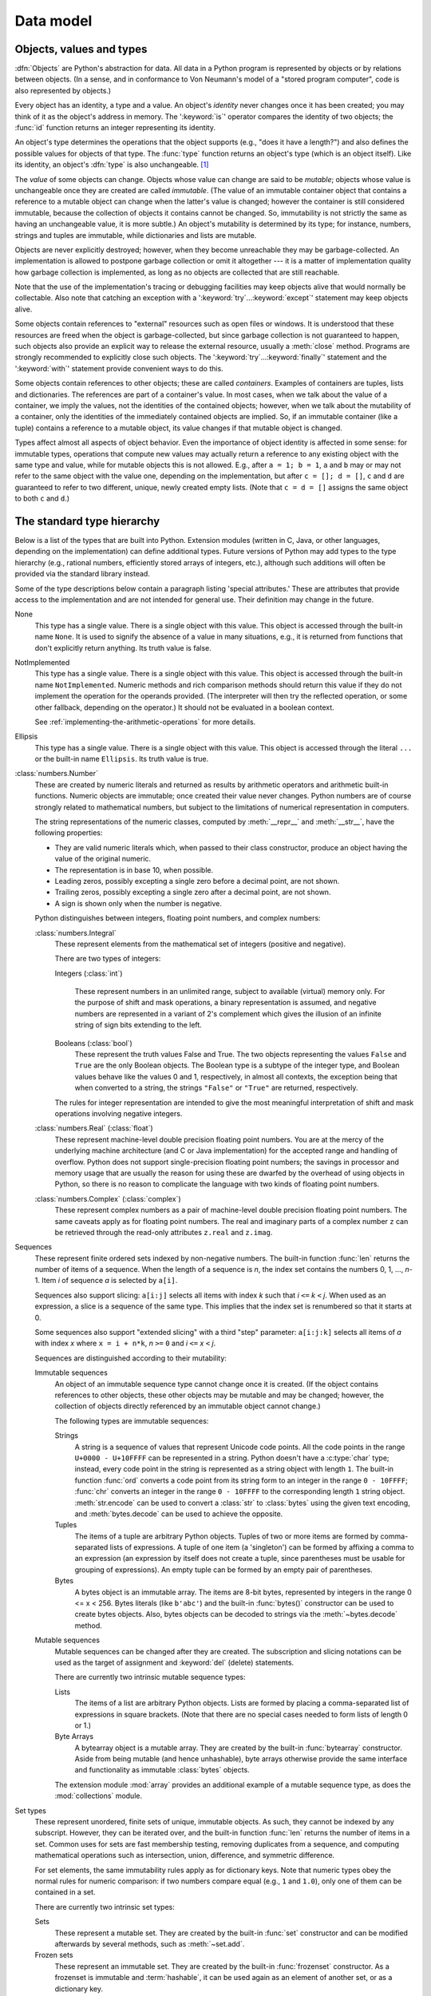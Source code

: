 
.. _datamodel:

**********
Data model
**********


.. _objects:

Objects, values and types
=========================

.. index::
   single: object
   single: data

:dfn:`Objects` are Python's abstraction for data.  All data in a Python program
is represented by objects or by relations between objects. (In a sense, and in
conformance to Von Neumann's model of a "stored program computer", code is also
represented by objects.)

.. index::
   builtin: id
   builtin: type
   single: identity of an object
   single: value of an object
   single: type of an object
   single: mutable object
   single: immutable object

.. XXX it *is* now possible in some cases to change an object's
   type, under certain controlled conditions

Every object has an identity, a type and a value.  An object's *identity* never
changes once it has been created; you may think of it as the object's address in
memory.  The ':keyword:`is`' operator compares the identity of two objects; the
:func:`id` function returns an integer representing its identity.

.. impl-detail::

   For CPython, ``id(x)`` is the memory address where ``x`` is stored.

An object's type determines the operations that the object supports (e.g., "does
it have a length?") and also defines the possible values for objects of that
type.  The :func:`type` function returns an object's type (which is an object
itself).  Like its identity, an object's :dfn:`type` is also unchangeable.
[#]_

The *value* of some objects can change.  Objects whose value can
change are said to be *mutable*; objects whose value is unchangeable once they
are created are called *immutable*. (The value of an immutable container object
that contains a reference to a mutable object can change when the latter's value
is changed; however the container is still considered immutable, because the
collection of objects it contains cannot be changed.  So, immutability is not
strictly the same as having an unchangeable value, it is more subtle.) An
object's mutability is determined by its type; for instance, numbers, strings
and tuples are immutable, while dictionaries and lists are mutable.

.. index::
   single: garbage collection
   single: reference counting
   single: unreachable object

Objects are never explicitly destroyed; however, when they become unreachable
they may be garbage-collected.  An implementation is allowed to postpone garbage
collection or omit it altogether --- it is a matter of implementation quality
how garbage collection is implemented, as long as no objects are collected that
are still reachable.

.. impl-detail::

   CPython currently uses a reference-counting scheme with (optional) delayed
   detection of cyclically linked garbage, which collects most objects as soon
   as they become unreachable, but is not guaranteed to collect garbage
   containing circular references.  See the documentation of the :mod:`gc`
   module for information on controlling the collection of cyclic garbage.
   Other implementations act differently and CPython may change.
   Do not depend on immediate finalization of objects when they become
   unreachable (so you should always close files explicitly).

Note that the use of the implementation's tracing or debugging facilities may
keep objects alive that would normally be collectable. Also note that catching
an exception with a ':keyword:`try`...\ :keyword:`except`' statement may keep
objects alive.

Some objects contain references to "external" resources such as open files or
windows.  It is understood that these resources are freed when the object is
garbage-collected, but since garbage collection is not guaranteed to happen,
such objects also provide an explicit way to release the external resource,
usually a :meth:`close` method. Programs are strongly recommended to explicitly
close such objects.  The ':keyword:`try`...\ :keyword:`finally`' statement
and the ':keyword:`with`' statement provide convenient ways to do this.

.. index:: single: container

Some objects contain references to other objects; these are called *containers*.
Examples of containers are tuples, lists and dictionaries.  The references are
part of a container's value.  In most cases, when we talk about the value of a
container, we imply the values, not the identities of the contained objects;
however, when we talk about the mutability of a container, only the identities
of the immediately contained objects are implied.  So, if an immutable container
(like a tuple) contains a reference to a mutable object, its value changes if
that mutable object is changed.

Types affect almost all aspects of object behavior.  Even the importance of
object identity is affected in some sense: for immutable types, operations that
compute new values may actually return a reference to any existing object with
the same type and value, while for mutable objects this is not allowed.  E.g.,
after ``a = 1; b = 1``, ``a`` and ``b`` may or may not refer to the same object
with the value one, depending on the implementation, but after ``c = []; d =
[]``, ``c`` and ``d`` are guaranteed to refer to two different, unique, newly
created empty lists. (Note that ``c = d = []`` assigns the same object to both
``c`` and ``d``.)


.. _types:

The standard type hierarchy
===========================

.. index::
   single: type
   pair: data; type
   pair: type; hierarchy
   pair: extension; module
   pair: C; language

Below is a list of the types that are built into Python.  Extension modules
(written in C, Java, or other languages, depending on the implementation) can
define additional types.  Future versions of Python may add types to the type
hierarchy (e.g., rational numbers, efficiently stored arrays of integers, etc.),
although such additions will often be provided via the standard library instead.

.. index::
   single: attribute
   pair: special; attribute
   triple: generic; special; attribute

Some of the type descriptions below contain a paragraph listing 'special
attributes.'  These are attributes that provide access to the implementation and
are not intended for general use.  Their definition may change in the future.

None
   .. index:: object: None

   This type has a single value.  There is a single object with this value. This
   object is accessed through the built-in name ``None``. It is used to signify the
   absence of a value in many situations, e.g., it is returned from functions that
   don't explicitly return anything. Its truth value is false.

NotImplemented
   .. index:: object: NotImplemented

   This type has a single value.  There is a single object with this value. This
   object is accessed through the built-in name ``NotImplemented``. Numeric methods
   and rich comparison methods should return this value if they do not implement the
   operation for the operands provided.  (The interpreter will then try the
   reflected operation, or some other fallback, depending on the operator.)  It
   should not be evaluated in a boolean context.

   See
   :ref:`implementing-the-arithmetic-operations`
   for more details.

   .. versionchanged:: 3.9
      Evaluating ``NotImplemented`` in a boolean context is deprecated. While
      it currently evaluates as true, it will emit a :exc:`DeprecationWarning`.
      It will raise a :exc:`TypeError` in a future version of Python.


Ellipsis
   .. index::
      object: Ellipsis
      single: ...; ellipsis literal

   This type has a single value.  There is a single object with this value. This
   object is accessed through the literal ``...`` or the built-in name
   ``Ellipsis``.  Its truth value is true.

:class:`numbers.Number`
   .. index:: object: numeric

   These are created by numeric literals and returned as results by arithmetic
   operators and arithmetic built-in functions.  Numeric objects are immutable;
   once created their value never changes.  Python numbers are of course strongly
   related to mathematical numbers, but subject to the limitations of numerical
   representation in computers.

   The string representations of the numeric classes, computed by
   :meth:`__repr__` and :meth:`__str__`, have the following
   properties:

   * They are valid numeric literals which, when passed to their
     class constructor, produce an object having the value of the
     original numeric.

   * The representation is in base 10, when possible.

   * Leading zeros, possibly excepting a single zero before a
     decimal point, are not shown.

   * Trailing zeros, possibly excepting a single zero after a
     decimal point, are not shown.

   * A sign is shown only when the number is negative.

   Python distinguishes between integers, floating point numbers, and complex
   numbers:

   :class:`numbers.Integral`
      .. index:: object: integer

      These represent elements from the mathematical set of integers (positive and
      negative).

      There are two types of integers:

      Integers (:class:`int`)

         These represent numbers in an unlimited range, subject to available (virtual)
         memory only.  For the purpose of shift and mask operations, a binary
         representation is assumed, and negative numbers are represented in a variant of
         2's complement which gives the illusion of an infinite string of sign bits
         extending to the left.

      Booleans (:class:`bool`)
         .. index::
            object: Boolean
            single: False
            single: True

         These represent the truth values False and True.  The two objects representing
         the values ``False`` and ``True`` are the only Boolean objects. The Boolean type is a
         subtype of the integer type, and Boolean values behave like the values 0 and 1,
         respectively, in almost all contexts, the exception being that when converted to
         a string, the strings ``"False"`` or ``"True"`` are returned, respectively.

      .. index:: pair: integer; representation

      The rules for integer representation are intended to give the most meaningful
      interpretation of shift and mask operations involving negative integers.

   :class:`numbers.Real` (:class:`float`)
      .. index::
         object: floating point
         pair: floating point; number
         pair: C; language
         pair: Java; language

      These represent machine-level double precision floating point numbers. You are
      at the mercy of the underlying machine architecture (and C or Java
      implementation) for the accepted range and handling of overflow. Python does not
      support single-precision floating point numbers; the savings in processor and
      memory usage that are usually the reason for using these are dwarfed by the
      overhead of using objects in Python, so there is no reason to complicate the
      language with two kinds of floating point numbers.

   :class:`numbers.Complex` (:class:`complex`)
      .. index::
         object: complex
         pair: complex; number

      These represent complex numbers as a pair of machine-level double precision
      floating point numbers.  The same caveats apply as for floating point numbers.
      The real and imaginary parts of a complex number ``z`` can be retrieved through
      the read-only attributes ``z.real`` and ``z.imag``.

Sequences
   .. index::
      builtin: len
      object: sequence
      single: index operation
      single: item selection
      single: subscription

   These represent finite ordered sets indexed by non-negative numbers. The
   built-in function :func:`len` returns the number of items of a sequence. When
   the length of a sequence is *n*, the index set contains the numbers 0, 1,
   ..., *n*-1.  Item *i* of sequence *a* is selected by ``a[i]``.

   .. index:: single: slicing

   Sequences also support slicing: ``a[i:j]`` selects all items with index *k* such
   that *i* ``<=`` *k* ``<`` *j*.  When used as an expression, a slice is a
   sequence of the same type.  This implies that the index set is renumbered so
   that it starts at 0.

   Some sequences also support "extended slicing" with a third "step" parameter:
   ``a[i:j:k]`` selects all items of *a* with index *x* where ``x = i + n*k``, *n*
   ``>=`` ``0`` and *i* ``<=`` *x* ``<`` *j*.

   Sequences are distinguished according to their mutability:

   Immutable sequences
      .. index::
         object: immutable sequence
         object: immutable

      An object of an immutable sequence type cannot change once it is created.  (If
      the object contains references to other objects, these other objects may be
      mutable and may be changed; however, the collection of objects directly
      referenced by an immutable object cannot change.)

      The following types are immutable sequences:

      .. index::
         single: string; immutable sequences

      Strings
         .. index::
            builtin: chr
            builtin: ord
            single: character
            single: integer
            single: Unicode

         A string is a sequence of values that represent Unicode code points.
         All the code points in the range ``U+0000 - U+10FFFF`` can be
         represented in a string.  Python doesn't have a :c:type:`char` type;
         instead, every code point in the string is represented as a string
         object with length ``1``.  The built-in function :func:`ord`
         converts a code point from its string form to an integer in the
         range ``0 - 10FFFF``; :func:`chr` converts an integer in the range
         ``0 - 10FFFF`` to the corresponding length ``1`` string object.
         :meth:`str.encode` can be used to convert a :class:`str` to
         :class:`bytes` using the given text encoding, and
         :meth:`bytes.decode` can be used to achieve the opposite.

      Tuples
         .. index::
            object: tuple
            pair: singleton; tuple
            pair: empty; tuple

         The items of a tuple are arbitrary Python objects. Tuples of two or
         more items are formed by comma-separated lists of expressions.  A tuple
         of one item (a 'singleton') can be formed by affixing a comma to an
         expression (an expression by itself does not create a tuple, since
         parentheses must be usable for grouping of expressions).  An empty
         tuple can be formed by an empty pair of parentheses.

      Bytes
         .. index:: bytes, byte

         A bytes object is an immutable array.  The items are 8-bit bytes,
         represented by integers in the range 0 <= x < 256.  Bytes literals
         (like ``b'abc'``) and the built-in :func:`bytes()` constructor
         can be used to create bytes objects.  Also, bytes objects can be
         decoded to strings via the :meth:`~bytes.decode` method.

   Mutable sequences
      .. index::
         object: mutable sequence
         object: mutable
         pair: assignment; statement
         single: subscription
         single: slicing

      Mutable sequences can be changed after they are created.  The subscription and
      slicing notations can be used as the target of assignment and :keyword:`del`
      (delete) statements.

      There are currently two intrinsic mutable sequence types:

      Lists
         .. index:: object: list

         The items of a list are arbitrary Python objects.  Lists are formed by
         placing a comma-separated list of expressions in square brackets. (Note
         that there are no special cases needed to form lists of length 0 or 1.)

      Byte Arrays
         .. index:: bytearray

         A bytearray object is a mutable array. They are created by the built-in
         :func:`bytearray` constructor.  Aside from being mutable
         (and hence unhashable), byte arrays otherwise provide the same interface
         and functionality as immutable :class:`bytes` objects.

      .. index:: module: array

      The extension module :mod:`array` provides an additional example of a
      mutable sequence type, as does the :mod:`collections` module.

Set types
   .. index::
      builtin: len
      object: set type

   These represent unordered, finite sets of unique, immutable objects. As such,
   they cannot be indexed by any subscript. However, they can be iterated over, and
   the built-in function :func:`len` returns the number of items in a set. Common
   uses for sets are fast membership testing, removing duplicates from a sequence,
   and computing mathematical operations such as intersection, union, difference,
   and symmetric difference.

   For set elements, the same immutability rules apply as for dictionary keys. Note
   that numeric types obey the normal rules for numeric comparison: if two numbers
   compare equal (e.g., ``1`` and ``1.0``), only one of them can be contained in a
   set.

   There are currently two intrinsic set types:

   Sets
      .. index:: object: set

      These represent a mutable set. They are created by the built-in :func:`set`
      constructor and can be modified afterwards by several methods, such as
      :meth:`~set.add`.

   Frozen sets
      .. index:: object: frozenset

      These represent an immutable set.  They are created by the built-in
      :func:`frozenset` constructor.  As a frozenset is immutable and
      :term:`hashable`, it can be used again as an element of another set, or as
      a dictionary key.

Mappings
   .. index::
      builtin: len
      single: subscription
      object: mapping

   These represent finite sets of objects indexed by arbitrary index sets. The
   subscript notation ``a[k]`` selects the item indexed by ``k`` from the mapping
   ``a``; this can be used in expressions and as the target of assignments or
   :keyword:`del` statements. The built-in function :func:`len` returns the number
   of items in a mapping.

   There is currently a single intrinsic mapping type:

   Dictionaries
      .. index:: object: dictionary

      These represent finite sets of objects indexed by nearly arbitrary values.  The
      only types of values not acceptable as keys are values containing lists or
      dictionaries or other mutable types that are compared by value rather than by
      object identity, the reason being that the efficient implementation of
      dictionaries requires a key's hash value to remain constant. Numeric types used
      for keys obey the normal rules for numeric comparison: if two numbers compare
      equal (e.g., ``1`` and ``1.0``) then they can be used interchangeably to index
      the same dictionary entry.

      Dictionaries preserve insertion order, meaning that keys will be produced
      in the same order they were added sequentially over the dictionary.
      Replacing an existing key does not change the order, however removing a key
      and re-inserting it will add it to the end instead of keeping its old place.

      Dictionaries are mutable; they can be created by the ``{...}`` notation (see
      section :ref:`dict`).

      .. index::
         module: dbm.ndbm
         module: dbm.gnu

      The extension modules :mod:`dbm.ndbm` and :mod:`dbm.gnu` provide
      additional examples of mapping types, as does the :mod:`collections`
      module.

      .. versionchanged:: 3.7
         Dictionaries did not preserve insertion order in versions of Python before 3.6.
         In CPython 3.6, insertion order was preserved, but it was considered
         an implementation detail at that time rather than a language guarantee.

Callable types
   .. index::
      object: callable
      pair: function; call
      single: invocation
      pair: function; argument

   These are the types to which the function call operation (see section
   :ref:`calls`) can be applied:

   User-defined functions
      .. index::
         pair: user-defined; function
         object: function
         object: user-defined function

      A user-defined function object is created by a function definition (see
      section :ref:`function`).  It should be called with an argument list
      containing the same number of items as the function's formal parameter
      list.

      Special attributes:

      .. tabularcolumns:: |l|L|l|

      .. index::
         single: __doc__ (function attribute)
         single: __name__ (function attribute)
         single: __module__ (function attribute)
         single: __dict__ (function attribute)
         single: __defaults__ (function attribute)
         single: __closure__ (function attribute)
         single: __code__ (function attribute)
         single: __globals__ (function attribute)
         single: __annotations__ (function attribute)
         single: __kwdefaults__ (function attribute)
         pair: global; namespace

      +-------------------------+-------------------------------+-----------+
      | Attribute               | Meaning                       |           |
      +=========================+===============================+===========+
      | :attr:`__doc__`         | The function's documentation  | Writable  |
      |                         | string, or ``None`` if        |           |
      |                         | unavailable; not inherited by |           |
      |                         | subclasses.                   |           |
      +-------------------------+-------------------------------+-----------+
      | :attr:`~definition.\    | The function's name.          | Writable  |
      | __name__`               |                               |           |
      +-------------------------+-------------------------------+-----------+
      | :attr:`~definition.\    | The function's                | Writable  |
      | __qualname__`           | :term:`qualified name`.       |           |
      |                         |                               |           |
      |                         | .. versionadded:: 3.3         |           |
      +-------------------------+-------------------------------+-----------+
      | :attr:`__module__`      | The name of the module the    | Writable  |
      |                         | function was defined in, or   |           |
      |                         | ``None`` if unavailable.      |           |
      +-------------------------+-------------------------------+-----------+
      | :attr:`__defaults__`    | A tuple containing default    | Writable  |
      |                         | argument values for those     |           |
      |                         | arguments that have defaults, |           |
      |                         | or ``None`` if no arguments   |           |
      |                         | have a default value.         |           |
      +-------------------------+-------------------------------+-----------+
      | :attr:`__code__`        | The code object representing  | Writable  |
      |                         | the compiled function body.   |           |
      +-------------------------+-------------------------------+-----------+
      | :attr:`__globals__`     | A reference to the dictionary | Read-only |
      |                         | that holds the function's     |           |
      |                         | global variables --- the      |           |
      |                         | global namespace of the       |           |
      |                         | module in which the function  |           |
      |                         | was defined.                  |           |
      +-------------------------+-------------------------------+-----------+
      | :attr:`~object.__dict__`| The namespace supporting      | Writable  |
      |                         | arbitrary function            |           |
      |                         | attributes.                   |           |
      +-------------------------+-------------------------------+-----------+
      | :attr:`__closure__`     | ``None`` or a tuple of cells  | Read-only |
      |                         | that contain bindings for the |           |
      |                         | function's free variables.    |           |
      |                         | See below for information on  |           |
      |                         | the ``cell_contents``         |           |
      |                         | attribute.                    |           |
      +-------------------------+-------------------------------+-----------+
      | :attr:`__annotations__` | A dict containing annotations | Writable  |
      |                         | of parameters.  The keys of   |           |
      |                         | the dict are the parameter    |           |
      |                         | names, and ``'return'`` for   |           |
      |                         | the return annotation, if     |           |
      |                         | provided.                     |           |
      +-------------------------+-------------------------------+-----------+
      | :attr:`__kwdefaults__`  | A dict containing defaults    | Writable  |
      |                         | for keyword-only parameters.  |           |
      +-------------------------+-------------------------------+-----------+

      Most of the attributes labelled "Writable" check the type of the assigned value.

      Function objects also support getting and setting arbitrary attributes, which
      can be used, for example, to attach metadata to functions.  Regular attribute
      dot-notation is used to get and set such attributes. *Note that the current
      implementation only supports function attributes on user-defined functions.
      Function attributes on built-in functions may be supported in the future.*

      A cell object has the attribute ``cell_contents``. This can be used to get
      the value of the cell, as well as set the value.

      Additional information about a function's definition can be retrieved from its
      code object; see the description of internal types below. The
      :data:`cell <types.CellType>` type can be accessed in the :mod:`types`
      module.

   Instance methods
      .. index::
         object: method
         object: user-defined method
         pair: user-defined; method

      An instance method object combines a class, a class instance and any
      callable object (normally a user-defined function).

      .. index::
         single: __func__ (method attribute)
         single: __self__ (method attribute)
         single: __doc__ (method attribute)
         single: __name__ (method attribute)
         single: __module__ (method attribute)

      Special read-only attributes: :attr:`__self__` is the class instance object,
      :attr:`__func__` is the function object; :attr:`__doc__` is the method's
      documentation (same as ``__func__.__doc__``); :attr:`~definition.__name__` is the
      method name (same as ``__func__.__name__``); :attr:`__module__` is the
      name of the module the method was defined in, or ``None`` if unavailable.

      Methods also support accessing (but not setting) the arbitrary function
      attributes on the underlying function object.

      User-defined method objects may be created when getting an attribute of a
      class (perhaps via an instance of that class), if that attribute is a
      user-defined function object or a class method object.

      When an instance method object is created by retrieving a user-defined
      function object from a class via one of its instances, its
      :attr:`__self__` attribute is the instance, and the method object is said
      to be bound.  The new method's :attr:`__func__` attribute is the original
      function object.

      When an instance method object is created by retrieving a class method
      object from a class or instance, its :attr:`__self__` attribute is the
      class itself, and its :attr:`__func__` attribute is the function object
      underlying the class method.

      When an instance method object is called, the underlying function
      (:attr:`__func__`) is called, inserting the class instance
      (:attr:`__self__`) in front of the argument list.  For instance, when
      :class:`C` is a class which contains a definition for a function
      :meth:`f`, and ``x`` is an instance of :class:`C`, calling ``x.f(1)`` is
      equivalent to calling ``C.f(x, 1)``.

      When an instance method object is derived from a class method object, the
      "class instance" stored in :attr:`__self__` will actually be the class
      itself, so that calling either ``x.f(1)`` or ``C.f(1)`` is equivalent to
      calling ``f(C,1)`` where ``f`` is the underlying function.

      Note that the transformation from function object to instance method
      object happens each time the attribute is retrieved from the instance.  In
      some cases, a fruitful optimization is to assign the attribute to a local
      variable and call that local variable. Also notice that this
      transformation only happens for user-defined functions; other callable
      objects (and all non-callable objects) are retrieved without
      transformation.  It is also important to note that user-defined functions
      which are attributes of a class instance are not converted to bound
      methods; this *only* happens when the function is an attribute of the
      class.

   Generator functions
      .. index::
         single: generator; function
         single: generator; iterator

      A function or method which uses the :keyword:`yield` statement (see section
      :ref:`yield`) is called a :dfn:`generator function`.  Such a function, when
      called, always returns an iterator object which can be used to execute the
      body of the function:  calling the iterator's :meth:`iterator.__next__`
      method will cause the function to execute until it provides a value
      using the :keyword:`!yield` statement.  When the function executes a
      :keyword:`return` statement or falls off the end, a :exc:`StopIteration`
      exception is raised and the iterator will have reached the end of the set of
      values to be returned.

   Coroutine functions
      .. index::
         single: coroutine; function

      A function or method which is defined using :keyword:`async def` is called
      a :dfn:`coroutine function`.  Such a function, when called, returns a
      :term:`coroutine` object.  It may contain :keyword:`await` expressions,
      as well as :keyword:`async with` and :keyword:`async for` statements. See
      also the :ref:`coroutine-objects` section.

   Asynchronous generator functions
      .. index::
         single: asynchronous generator; function
         single: asynchronous generator; asynchronous iterator

      A function or method which is defined using :keyword:`async def` and
      which uses the :keyword:`yield` statement is called a
      :dfn:`asynchronous generator function`.  Such a function, when called,
      returns an asynchronous iterator object which can be used in an
      :keyword:`async for` statement to execute the body of the function.

      Calling the asynchronous iterator's :meth:`aiterator.__anext__` method
      will return an :term:`awaitable` which when awaited
      will execute until it provides a value using the :keyword:`yield`
      expression.  When the function executes an empty :keyword:`return`
      statement or falls off the end, a :exc:`StopAsyncIteration` exception
      is raised and the asynchronous iterator will have reached the end of
      the set of values to be yielded.

   Built-in functions
      .. index::
         object: built-in function
         object: function
         pair: C; language

      A built-in function object is a wrapper around a C function.  Examples of
      built-in functions are :func:`len` and :func:`math.sin` (:mod:`math` is a
      standard built-in module). The number and type of the arguments are
      determined by the C function. Special read-only attributes:
      :attr:`__doc__` is the function's documentation string, or ``None`` if
      unavailable; :attr:`~definition.__name__` is the function's name; :attr:`__self__` is
      set to ``None`` (but see the next item); :attr:`__module__` is the name of
      the module the function was defined in or ``None`` if unavailable.

   Built-in methods
      .. index::
         object: built-in method
         object: method
         pair: built-in; method

      This is really a different disguise of a built-in function, this time containing
      an object passed to the C function as an implicit extra argument.  An example of
      a built-in method is ``alist.append()``, assuming *alist* is a list object. In
      this case, the special read-only attribute :attr:`__self__` is set to the object
      denoted by *alist*.

   Classes
      Classes are callable.  These objects normally act as factories for new
      instances of themselves, but variations are possible for class types that
      override :meth:`__new__`.  The arguments of the call are passed to
      :meth:`__new__` and, in the typical case, to :meth:`__init__` to
      initialize the new instance.

   Class Instances
      Instances of arbitrary classes can be made callable by defining a
      :meth:`__call__` method in their class.


Modules
   .. index::
      statement: import
      object: module

   Modules are a basic organizational unit of Python code, and are created by
   the :ref:`import system <importsystem>` as invoked either by the
   :keyword:`import` statement, or by calling
   functions such as :func:`importlib.import_module` and built-in
   :func:`__import__`.  A module object has a namespace implemented by a
   dictionary object (this is the dictionary referenced by the ``__globals__``
   attribute of functions defined in the module).  Attribute references are
   translated to lookups in this dictionary, e.g., ``m.x`` is equivalent to
   ``m.__dict__["x"]``. A module object does not contain the code object used
   to initialize the module (since it isn't needed once the initialization is
   done).

   Attribute assignment updates the module's namespace dictionary, e.g.,
   ``m.x = 1`` is equivalent to ``m.__dict__["x"] = 1``.

   .. index::
      single: __name__ (module attribute)
      single: __doc__ (module attribute)
      single: __file__ (module attribute)
      single: __annotations__ (module attribute)
      pair: module; namespace

   Predefined (writable) attributes: :attr:`__name__` is the module's name;
   :attr:`__doc__` is the module's documentation string, or ``None`` if
   unavailable; :attr:`__annotations__` (optional) is a dictionary containing
   :term:`variable annotations <variable annotation>` collected during module
   body execution; :attr:`__file__` is the pathname of the file from which the
   module was loaded, if it was loaded from a file. The :attr:`__file__`
   attribute may be missing for certain types of modules, such as C modules
   that are statically linked into the interpreter; for extension modules
   loaded dynamically from a shared library, it is the pathname of the shared
   library file.

   .. index:: single: __dict__ (module attribute)

   Special read-only attribute: :attr:`~object.__dict__` is the module's
   namespace as a dictionary object.

   .. impl-detail::

      Because of the way CPython clears module dictionaries, the module
      dictionary will be cleared when the module falls out of scope even if the
      dictionary still has live references.  To avoid this, copy the dictionary
      or keep the module around while using its dictionary directly.

Custom classes
   Custom class types are typically created by class definitions (see section
   :ref:`class`).  A class has a namespace implemented by a dictionary object.
   Class attribute references are translated to lookups in this dictionary, e.g.,
   ``C.x`` is translated to ``C.__dict__["x"]`` (although there are a number of
   hooks which allow for other means of locating attributes). When the attribute
   name is not found there, the attribute search continues in the base classes.
   This search of the base classes uses the C3 method resolution order which
   behaves correctly even in the presence of 'diamond' inheritance structures
   where there are multiple inheritance paths leading back to a common ancestor.
   Additional details on the C3 MRO used by Python can be found in the
   documentation accompanying the 2.3 release at
   https://www.python.org/download/releases/2.3/mro/.

   .. XXX: Could we add that MRO doc as an appendix to the language ref?

   .. index::
      object: class
      object: class instance
      object: instance
      pair: class object; call
      single: container
      object: dictionary
      pair: class; attribute

   When a class attribute reference (for class :class:`C`, say) would yield a
   class method object, it is transformed into an instance method object whose
   :attr:`__self__` attribute is :class:`C`.  When it would yield a static
   method object, it is transformed into the object wrapped by the static method
   object. See section :ref:`descriptors` for another way in which attributes
   retrieved from a class may differ from those actually contained in its
   :attr:`~object.__dict__`.

   .. index:: triple: class; attribute; assignment

   Class attribute assignments update the class's dictionary, never the dictionary
   of a base class.

   .. index:: pair: class object; call

   A class object can be called (see above) to yield a class instance (see below).

   .. index::
      single: __name__ (class attribute)
      single: __module__ (class attribute)
      single: __dict__ (class attribute)
      single: __bases__ (class attribute)
      single: __doc__ (class attribute)
      single: __annotations__ (class attribute)

   Special attributes: :attr:`~definition.__name__` is the class name; :attr:`__module__` is
   the module name in which the class was defined; :attr:`~object.__dict__` is the
   dictionary containing the class's namespace; :attr:`~class.__bases__` is a
   tuple containing the base classes, in the order of their occurrence in the
   base class list; :attr:`__doc__` is the class's documentation string,
   or ``None`` if undefined; :attr:`__annotations__` (optional) is a dictionary
   containing :term:`variable annotations <variable annotation>` collected during
   class body execution.

Class instances
   .. index::
      object: class instance
      object: instance
      pair: class; instance
      pair: class instance; attribute

   A class instance is created by calling a class object (see above).  A class
   instance has a namespace implemented as a dictionary which is the first place
   in which attribute references are searched.  When an attribute is not found
   there, and the instance's class has an attribute by that name, the search
   continues with the class attributes.  If a class attribute is found that is a
   user-defined function object, it is transformed into an instance method
   object whose :attr:`__self__` attribute is the instance.  Static method and
   class method objects are also transformed; see above under "Classes".  See
   section :ref:`descriptors` for another way in which attributes of a class
   retrieved via its instances may differ from the objects actually stored in
   the class's :attr:`~object.__dict__`.  If no class attribute is found, and the
   object's class has a :meth:`__getattr__` method, that is called to satisfy
   the lookup.

   .. index:: triple: class instance; attribute; assignment

   Attribute assignments and deletions update the instance's dictionary, never a
   class's dictionary.  If the class has a :meth:`__setattr__` or
   :meth:`__delattr__` method, this is called instead of updating the instance
   dictionary directly.

   .. index::
      object: numeric
      object: sequence
      object: mapping

   Class instances can pretend to be numbers, sequences, or mappings if they have
   methods with certain special names.  See section :ref:`specialnames`.

   .. index::
      single: __dict__ (instance attribute)
      single: __class__ (instance attribute)

   Special attributes: :attr:`~object.__dict__` is the attribute dictionary;
   :attr:`~instance.__class__` is the instance's class.

I/O objects (also known as file objects)
   .. index::
      builtin: open
      module: io
      single: popen() (in module os)
      single: makefile() (socket method)
      single: sys.stdin
      single: sys.stdout
      single: sys.stderr
      single: stdio
      single: stdin (in module sys)
      single: stdout (in module sys)
      single: stderr (in module sys)

   A :term:`file object` represents an open file.  Various shortcuts are
   available to create file objects: the :func:`open` built-in function, and
   also :func:`os.popen`, :func:`os.fdopen`, and the
   :meth:`~socket.socket.makefile` method of socket objects (and perhaps by
   other functions or methods provided by extension modules).

   The objects ``sys.stdin``, ``sys.stdout`` and ``sys.stderr`` are
   initialized to file objects corresponding to the interpreter's standard
   input, output and error streams; they are all open in text mode and
   therefore follow the interface defined by the :class:`io.TextIOBase`
   abstract class.

Internal types
   .. index::
      single: internal type
      single: types, internal

   A few types used internally by the interpreter are exposed to the user. Their
   definitions may change with future versions of the interpreter, but they are
   mentioned here for completeness.

   .. index:: bytecode, object; code, code object

   Code objects
      Code objects represent *byte-compiled* executable Python code, or :term:`bytecode`.
      The difference between a code object and a function object is that the function
      object contains an explicit reference to the function's globals (the module in
      which it was defined), while a code object contains no context; also the default
      argument values are stored in the function object, not in the code object
      (because they represent values calculated at run-time).  Unlike function
      objects, code objects are immutable and contain no references (directly or
      indirectly) to mutable objects.

      .. index::
         single: co_argcount (code object attribute)
         single: co_posonlyargcount (code object attribute)
         single: co_kwonlyargcount (code object attribute)
         single: co_code (code object attribute)
         single: co_consts (code object attribute)
         single: co_filename (code object attribute)
         single: co_firstlineno (code object attribute)
         single: co_flags (code object attribute)
         single: co_lnotab (code object attribute)
         single: co_name (code object attribute)
         single: co_names (code object attribute)
         single: co_nlocals (code object attribute)
         single: co_stacksize (code object attribute)
         single: co_varnames (code object attribute)
         single: co_cellvars (code object attribute)
         single: co_freevars (code object attribute)

      Special read-only attributes: :attr:`co_name` gives the function name;
      :attr:`co_argcount` is the total number of positional arguments
      (including positional-only arguments and arguments with default values);
      :attr:`co_posonlyargcount` is the number of positional-only arguments
      (including arguments with default values); :attr:`co_kwonlyargcount` is
      the number of keyword-only arguments (including arguments with default
      values); :attr:`co_nlocals` is the number of local variables used by the
      function (including arguments); :attr:`co_varnames` is a tuple containing
      the names of the local variables (starting with the argument names);
      :attr:`co_cellvars` is a tuple containing the names of local variables
      that are referenced by nested functions; :attr:`co_freevars` is a tuple
      containing the names of free variables; :attr:`co_code` is a string
      representing the sequence of bytecode instructions; :attr:`co_consts` is
      a tuple containing the literals used by the bytecode; :attr:`co_names` is
      a tuple containing the names used by the bytecode; :attr:`co_filename` is
      the filename from which the code was compiled; :attr:`co_firstlineno` is
      the first line number of the function; :attr:`co_lnotab` is a string
      encoding the mapping from bytecode offsets to line numbers (for details
      see the source code of the interpreter); :attr:`co_stacksize` is the
      required stack size; :attr:`co_flags` is an integer encoding a number
      of flags for the interpreter.

      .. index:: object: generator

      The following flag bits are defined for :attr:`co_flags`: bit ``0x04`` is set if
      the function uses the ``*arguments`` syntax to accept an arbitrary number of
      positional arguments; bit ``0x08`` is set if the function uses the
      ``**keywords`` syntax to accept arbitrary keyword arguments; bit ``0x20`` is set
      if the function is a generator.

      Future feature declarations (``from __future__ import division``) also use bits
      in :attr:`co_flags` to indicate whether a code object was compiled with a
      particular feature enabled: bit ``0x2000`` is set if the function was compiled
      with future division enabled; bits ``0x10`` and ``0x1000`` were used in earlier
      versions of Python.

      Other bits in :attr:`co_flags` are reserved for internal use.

      .. index:: single: documentation string

      If a code object represents a function, the first item in :attr:`co_consts` is
      the documentation string of the function, or ``None`` if undefined.

   .. _frame-objects:

   Frame objects
      .. index:: object: frame

      Frame objects represent execution frames.  They may occur in traceback objects
      (see below), and are also passed to registered trace functions.

      .. index::
         single: f_back (frame attribute)
         single: f_code (frame attribute)
         single: f_globals (frame attribute)
         single: f_locals (frame attribute)
         single: f_lasti (frame attribute)
         single: f_builtins (frame attribute)

      Special read-only attributes: :attr:`f_back` is to the previous stack frame
      (towards the caller), or ``None`` if this is the bottom stack frame;
      :attr:`f_code` is the code object being executed in this frame; :attr:`f_locals`
      is the dictionary used to look up local variables; :attr:`f_globals` is used for
      global variables; :attr:`f_builtins` is used for built-in (intrinsic) names;
      :attr:`f_lasti` gives the precise instruction (this is an index into the
      bytecode string of the code object).

      .. index::
         single: f_trace (frame attribute)
         single: f_trace_lines (frame attribute)
         single: f_trace_opcodes (frame attribute)
         single: f_lineno (frame attribute)

      Special writable attributes: :attr:`f_trace`, if not ``None``, is a function
      called for various events during code execution (this is used by the debugger).
      Normally an event is triggered for each new source line - this can be
      disabled by setting :attr:`f_trace_lines` to :const:`False`.

      Implementations *may* allow per-opcode events to be requested by setting
      :attr:`f_trace_opcodes` to :const:`True`. Note that this may lead to
      undefined interpreter behaviour if exceptions raised by the trace
      function escape to the function being traced.

      :attr:`f_lineno` is the current line number of the frame --- writing to this
      from within a trace function jumps to the given line (only for the bottom-most
      frame).  A debugger can implement a Jump command (aka Set Next Statement)
      by writing to f_lineno.

      Frame objects support one method:

      .. method:: frame.clear()

         This method clears all references to local variables held by the
         frame.  Also, if the frame belonged to a generator, the generator
         is finalized.  This helps break reference cycles involving frame
         objects (for example when catching an exception and storing its
         traceback for later use).

         :exc:`RuntimeError` is raised if the frame is currently executing.

         .. versionadded:: 3.4

   .. _traceback-objects:

   Traceback objects
      .. index::
         object: traceback
         pair: stack; trace
         pair: exception; handler
         pair: execution; stack
         single: exc_info (in module sys)
         single: last_traceback (in module sys)
         single: sys.exc_info
         single: sys.last_traceback

      Traceback objects represent a stack trace of an exception.  A traceback object
      is implicitly created when an exception occurs, and may also be explicitly
      created by calling :class:`types.TracebackType`.

      For implicitly created tracebacks, when the search for an exception handler
      unwinds the execution stack, at each unwound level a traceback object is
      inserted in front of the current traceback.  When an exception handler is
      entered, the stack trace is made available to the program. (See section
      :ref:`try`.) It is accessible as the third item of the
      tuple returned by ``sys.exc_info()``, and as the ``__traceback__`` attribute
      of the caught exception.

      When the program contains no suitable
      handler, the stack trace is written (nicely formatted) to the standard error
      stream; if the interpreter is interactive, it is also made available to the user
      as ``sys.last_traceback``.

      For explicitly created tracebacks, it is up to the creator of the traceback
      to determine how the ``tb_next`` attributes should be linked to form a
      full stack trace.

      .. index::
         single: tb_frame (traceback attribute)
         single: tb_lineno (traceback attribute)
         single: tb_lasti (traceback attribute)
         statement: try

      Special read-only attributes:
      :attr:`tb_frame` points to the execution frame of the current level;
      :attr:`tb_lineno` gives the line number where the exception occurred;
      :attr:`tb_lasti` indicates the precise instruction.
      The line number and last instruction in the traceback may differ from the
      line number of its frame object if the exception occurred in a
      :keyword:`try` statement with no matching except clause or with a
      finally clause.

      .. index::
         single: tb_next (traceback attribute)

      Special writable attribute: :attr:`tb_next` is the next level in the stack
      trace (towards the frame where the exception occurred), or ``None`` if
      there is no next level.

      .. versionchanged:: 3.7
         Traceback objects can now be explicitly instantiated from Python code,
         and the ``tb_next`` attribute of existing instances can be updated.

   Slice objects
      .. index:: builtin: slice

      Slice objects are used to represent slices for :meth:`__getitem__`
      methods.  They are also created by the built-in :func:`slice` function.

      .. index::
         single: start (slice object attribute)
         single: stop (slice object attribute)
         single: step (slice object attribute)

      Special read-only attributes: :attr:`~slice.start` is the lower bound;
      :attr:`~slice.stop` is the upper bound; :attr:`~slice.step` is the step
      value; each is ``None`` if omitted.  These attributes can have any type.

      Slice objects support one method:

      .. method:: slice.indices(self, length)

         This method takes a single integer argument *length* and computes
         information about the slice that the slice object would describe if
         applied to a sequence of *length* items.  It returns a tuple of three
         integers; respectively these are the *start* and *stop* indices and the
         *step* or stride length of the slice. Missing or out-of-bounds indices
         are handled in a manner consistent with regular slices.

   Static method objects
      Static method objects provide a way of defeating the transformation of function
      objects to method objects described above. A static method object is a wrapper
      around any other object, usually a user-defined method object. When a static
      method object is retrieved from a class or a class instance, the object actually
      returned is the wrapped object, which is not subject to any further
      transformation. Static method objects are not themselves callable, although the
      objects they wrap usually are. Static method objects are created by the built-in
      :func:`staticmethod` constructor.

   Class method objects
      A class method object, like a static method object, is a wrapper around another
      object that alters the way in which that object is retrieved from classes and
      class instances. The behaviour of class method objects upon such retrieval is
      described above, under "User-defined methods". Class method objects are created
      by the built-in :func:`classmethod` constructor.


.. _specialnames:

Special method names
====================

.. index::
   pair: operator; overloading
   single: __getitem__() (mapping object method)

A class can implement certain operations that are invoked by special syntax
(such as arithmetic operations or subscripting and slicing) by defining methods
with special names. This is Python's approach to :dfn:`operator overloading`,
allowing classes to define their own behavior with respect to language
operators.  For instance, if a class defines a method named :meth:`__getitem__`,
and ``x`` is an instance of this class, then ``x[i]`` is roughly equivalent
to ``type(x).__getitem__(x, i)``.  Except where mentioned, attempts to execute an
operation raise an exception when no appropriate method is defined (typically
:exc:`AttributeError` or :exc:`TypeError`).

Setting a special method to ``None`` indicates that the corresponding
operation is not available.  For example, if a class sets
:meth:`__iter__` to ``None``, the class is not iterable, so calling
:func:`iter` on its instances will raise a :exc:`TypeError` (without
falling back to :meth:`__getitem__`). [#]_

When implementing a class that emulates any built-in type, it is important that
the emulation only be implemented to the degree that it makes sense for the
object being modelled.  For example, some sequences may work well with retrieval
of individual elements, but extracting a slice may not make sense.  (One example
of this is the :class:`~xml.dom.NodeList` interface in the W3C's Document
Object Model.)


.. _customization:

Basic customization
-------------------

.. method:: object.__new__(cls[, ...])

   .. index:: pair: subclassing; immutable types

   Called to create a new instance of class *cls*.  :meth:`__new__` is a static
   method (special-cased so you need not declare it as such) that takes the class
   of which an instance was requested as its first argument.  The remaining
   arguments are those passed to the object constructor expression (the call to the
   class).  The return value of :meth:`__new__` should be the new object instance
   (usually an instance of *cls*).

   Typical implementations create a new instance of the class by invoking the
   superclass's :meth:`__new__` method using ``super().__new__(cls[, ...])``
   with appropriate arguments and then modifying the newly-created instance
   as necessary before returning it.

   If :meth:`__new__` is invoked during object construction and it returns an
   instance or subclass of *cls*, then the new instance’s :meth:`__init__` method
   will be invoked like ``__init__(self[, ...])``, where *self* is the new instance
   and the remaining arguments are the same as were passed to the object constructor.

   If :meth:`__new__` does not return an instance of *cls*, then the new instance's
   :meth:`__init__` method will not be invoked.

   :meth:`__new__` is intended mainly to allow subclasses of immutable types (like
   int, str, or tuple) to customize instance creation.  It is also commonly
   overridden in custom metaclasses in order to customize class creation.


.. method:: object.__init__(self[, ...])

   .. index:: pair: class; constructor

   Called after the instance has been created (by :meth:`__new__`), but before
   it is returned to the caller.  The arguments are those passed to the
   class constructor expression.  If a base class has an :meth:`__init__`
   method, the derived class's :meth:`__init__` method, if any, must explicitly
   call it to ensure proper initialization of the base class part of the
   instance; for example: ``super().__init__([args...])``.

   Because :meth:`__new__` and :meth:`__init__` work together in constructing
   objects (:meth:`__new__` to create it, and :meth:`__init__` to customize it),
   no non-``None`` value may be returned by :meth:`__init__`; doing so will
   cause a :exc:`TypeError` to be raised at runtime.


.. method:: object.__del__(self)

   .. index::
      single: destructor
      single: finalizer
      statement: del

   Called when the instance is about to be destroyed.  This is also called a
   finalizer or (improperly) a destructor.  If a base class has a
   :meth:`__del__` method, the derived class's :meth:`__del__` method,
   if any, must explicitly call it to ensure proper deletion of the base
   class part of the instance.

   It is possible (though not recommended!) for the :meth:`__del__` method
   to postpone destruction of the instance by creating a new reference to
   it.  This is called object *resurrection*.  It is implementation-dependent
   whether :meth:`__del__` is called a second time when a resurrected object
   is about to be destroyed; the current :term:`CPython` implementation
   only calls it once.

   It is not guaranteed that :meth:`__del__` methods are called for objects
   that still exist when the interpreter exits.

   .. note::

      ``del x`` doesn't directly call ``x.__del__()`` --- the former decrements
      the reference count for ``x`` by one, and the latter is only called when
      ``x``'s reference count reaches zero.

   .. impl-detail::
      It is possible for a reference cycle to prevent the reference count
      of an object from going to zero.  In this case, the cycle will be
      later detected and deleted by the :term:`cyclic garbage collector
      <garbage collection>`.  A common cause of reference cycles is when
      an exception has been caught in a local variable.  The frame's
      locals then reference the exception, which references its own
      traceback, which references the locals of all frames caught in the
      traceback.

      .. seealso::
         Documentation for the :mod:`gc` module.

   .. warning::

      Due to the precarious circumstances under which :meth:`__del__` methods are
      invoked, exceptions that occur during their execution are ignored, and a warning
      is printed to ``sys.stderr`` instead.  In particular:

      * :meth:`__del__` can be invoked when arbitrary code is being executed,
        including from any arbitrary thread.  If :meth:`__del__` needs to take
        a lock or invoke any other blocking resource, it may deadlock as
        the resource may already be taken by the code that gets interrupted
        to execute :meth:`__del__`.

      * :meth:`__del__` can be executed during interpreter shutdown.  As a
        consequence, the global variables it needs to access (including other
        modules) may already have been deleted or set to ``None``. Python
        guarantees that globals whose name begins with a single underscore
        are deleted from their module before other globals are deleted; if
        no other references to such globals exist, this may help in assuring
        that imported modules are still available at the time when the
        :meth:`__del__` method is called.


   .. index::
      single: repr() (built-in function); __repr__() (object method)

.. method:: object.__repr__(self)

   Called by the :func:`repr` built-in function to compute the "official" string
   representation of an object.  If at all possible, this should look like a
   valid Python expression that could be used to recreate an object with the
   same value (given an appropriate environment).  If this is not possible, a
   string of the form ``<...some useful description...>`` should be returned.
   The return value must be a string object. If a class defines :meth:`__repr__`
   but not :meth:`__str__`, then :meth:`__repr__` is also used when an
   "informal" string representation of instances of that class is required.

   This is typically used for debugging, so it is important that the representation
   is information-rich and unambiguous.

   .. index::
      single: string; __str__() (object method)
      single: format() (built-in function); __str__() (object method)
      single: print() (built-in function); __str__() (object method)


.. method:: object.__str__(self)

   Called by :func:`str(object) <str>` and the built-in functions
   :func:`format` and :func:`print` to compute the "informal" or nicely
   printable string representation of an object.  The return value must be a
   :ref:`string <textseq>` object.

   This method differs from :meth:`object.__repr__` in that there is no
   expectation that :meth:`__str__` return a valid Python expression: a more
   convenient or concise representation can be used.

   The default implementation defined by the built-in type :class:`object`
   calls :meth:`object.__repr__`.

   .. XXX what about subclasses of string?


.. method:: object.__bytes__(self)

   .. index:: builtin: bytes

   Called by :ref:`bytes <func-bytes>` to compute a byte-string representation
   of an object. This should return a :class:`bytes` object.

   .. index::
      single: string; __format__() (object method)
      pair: string; conversion
      builtin: print


.. method:: object.__format__(self, format_spec)

   Called by the :func:`format` built-in function,
   and by extension, evaluation of :ref:`formatted string literals
   <f-strings>` and the :meth:`str.format` method, to produce a "formatted"
   string representation of an object. The *format_spec* argument is
   a string that contains a description of the formatting options desired.
   The interpretation of the *format_spec* argument is up to the type
   implementing :meth:`__format__`, however most classes will either
   delegate formatting to one of the built-in types, or use a similar
   formatting option syntax.

   See :ref:`formatspec` for a description of the standard formatting syntax.

   The return value must be a string object.

   .. versionchanged:: 3.4
      The __format__ method of ``object`` itself raises a :exc:`TypeError`
      if passed any non-empty string.

   .. versionchanged:: 3.7
      ``object.__format__(x, '')`` is now equivalent to ``str(x)`` rather
      than ``format(str(x), '')``.


.. _richcmpfuncs:
.. method:: object.__lt__(self, other)
            object.__le__(self, other)
            object.__eq__(self, other)
            object.__ne__(self, other)
            object.__gt__(self, other)
            object.__ge__(self, other)

   .. index::
      single: comparisons

   These are the so-called "rich comparison" methods. The correspondence between
   operator symbols and method names is as follows: ``x<y`` calls ``x.__lt__(y)``,
   ``x<=y`` calls ``x.__le__(y)``, ``x==y`` calls ``x.__eq__(y)``, ``x!=y`` calls
   ``x.__ne__(y)``, ``x>y`` calls ``x.__gt__(y)``, and ``x>=y`` calls
   ``x.__ge__(y)``.

   A rich comparison method may return the singleton ``NotImplemented`` if it does
   not implement the operation for a given pair of arguments. By convention,
   ``False`` and ``True`` are returned for a successful comparison. However, these
   methods can return any value, so if the comparison operator is used in a Boolean
   context (e.g., in the condition of an ``if`` statement), Python will call
   :func:`bool` on the value to determine if the result is true or false.

   By default, ``object`` implements :meth:`__eq__` by using ``is``, returning
   ``NotImplemented`` in the case of a false comparison:
   ``True if x is y else NotImplemented``. For :meth:`__ne__`, by default it
   delegates to :meth:`__eq__` and inverts the result unless it is
   ``NotImplemented``.  There are no other implied relationships among the
   comparison operators or default implementations; for example, the truth of
   ``(x<y or x==y)`` does not imply ``x<=y``. To automatically generate ordering
   operations from a single root operation, see :func:`functools.total_ordering`.

   See the paragraph on :meth:`__hash__` for
   some important notes on creating :term:`hashable` objects which support
   custom comparison operations and are usable as dictionary keys.

   There are no swapped-argument versions of these methods (to be used when the
   left argument does not support the operation but the right argument does);
   rather, :meth:`__lt__` and :meth:`__gt__` are each other's reflection,
   :meth:`__le__` and :meth:`__ge__` are each other's reflection, and
   :meth:`__eq__` and :meth:`__ne__` are their own reflection.
   If the operands are of different types, and right operand's type is
   a direct or indirect subclass of the left operand's type,
   the reflected method of the right operand has priority, otherwise
   the left operand's method has priority.  Virtual subclassing is
   not considered.

.. method:: object.__hash__(self)

   .. index::
      object: dictionary
      builtin: hash

   Called by built-in function :func:`hash` and for operations on members of
   hashed collections including :class:`set`, :class:`frozenset`, and
   :class:`dict`.  :meth:`__hash__` should return an integer. The only required
   property is that objects which compare equal have the same hash value; it is
   advised to mix together the hash values of the components of the object that
   also play a part in comparison of objects by packing them into a tuple and
   hashing the tuple. Example::

       def __hash__(self):
           return hash((self.name, self.nick, self.color))

   .. note::

     :func:`hash` truncates the value returned from an object's custom
     :meth:`__hash__` method to the size of a :c:type:`Py_ssize_t`.  This is
     typically 8 bytes on 64-bit builds and 4 bytes on 32-bit builds.  If an
     object's   :meth:`__hash__` must interoperate on builds of different bit
     sizes, be sure to check the width on all supported builds.  An easy way
     to do this is with
     ``python -c "import sys; print(sys.hash_info.width)"``.

   If a class does not define an :meth:`__eq__` method it should not define a
   :meth:`__hash__` operation either; if it defines :meth:`__eq__` but not
   :meth:`__hash__`, its instances will not be usable as items in hashable
   collections.  If a class defines mutable objects and implements an
   :meth:`__eq__` method, it should not implement :meth:`__hash__`, since the
   implementation of hashable collections requires that a key's hash value is
   immutable (if the object's hash value changes, it will be in the wrong hash
   bucket).

   User-defined classes have :meth:`__eq__` and :meth:`__hash__` methods
   by default; with them, all objects compare unequal (except with themselves)
   and ``x.__hash__()`` returns an appropriate value such that ``x == y``
   implies both that ``x is y`` and ``hash(x) == hash(y)``.

   A class that overrides :meth:`__eq__` and does not define :meth:`__hash__`
   will have its :meth:`__hash__` implicitly set to ``None``.  When the
   :meth:`__hash__` method of a class is ``None``, instances of the class will
   raise an appropriate :exc:`TypeError` when a program attempts to retrieve
   their hash value, and will also be correctly identified as unhashable when
   checking ``isinstance(obj, collections.abc.Hashable)``.

   If a class that overrides :meth:`__eq__` needs to retain the implementation
   of :meth:`__hash__` from a parent class, the interpreter must be told this
   explicitly by setting ``__hash__ = <ParentClass>.__hash__``.

   If a class that does not override :meth:`__eq__` wishes to suppress hash
   support, it should include ``__hash__ = None`` in the class definition.
   A class which defines its own :meth:`__hash__` that explicitly raises
   a :exc:`TypeError` would be incorrectly identified as hashable by
   an ``isinstance(obj, collections.abc.Hashable)`` call.


   .. note::

      By default, the :meth:`__hash__` values of str and bytes objects are
      "salted" with an unpredictable random value.  Although they
      remain constant within an individual Python process, they are not
      predictable between repeated invocations of Python.

      This is intended to provide protection against a denial-of-service caused
      by carefully-chosen inputs that exploit the worst case performance of a
      dict insertion, O(n^2) complexity.  See
      http://www.ocert.org/advisories/ocert-2011-003.html for details.

      Changing hash values affects the iteration order of sets.
      Python has never made guarantees about this ordering
      (and it typically varies between 32-bit and 64-bit builds).

      See also :envvar:`PYTHONHASHSEED`.

   .. versionchanged:: 3.3
      Hash randomization is enabled by default.


.. method:: object.__bool__(self)

   .. index:: single: __len__() (mapping object method)

   Called to implement truth value testing and the built-in operation
   ``bool()``; should return ``False`` or ``True``.  When this method is not
   defined, :meth:`__len__` is called, if it is defined, and the object is
   considered true if its result is nonzero.  If a class defines neither
   :meth:`__len__` nor :meth:`__bool__`, all its instances are considered
   true.


.. _attribute-access:

Customizing attribute access
----------------------------

The following methods can be defined to customize the meaning of attribute
access (use of, assignment to, or deletion of ``x.name``) for class instances.

.. XXX explain how descriptors interfere here!


.. method:: object.__getattr__(self, name)

   Called when the default attribute access fails with an :exc:`AttributeError`
   (either :meth:`__getattribute__` raises an :exc:`AttributeError` because
   *name* is not an instance attribute or an attribute in the class tree
   for ``self``; or :meth:`__get__` of a *name* property raises
   :exc:`AttributeError`).  This method should either return the (computed)
   attribute value or raise an :exc:`AttributeError` exception.

   Note that if the attribute is found through the normal mechanism,
   :meth:`__getattr__` is not called.  (This is an intentional asymmetry between
   :meth:`__getattr__` and :meth:`__setattr__`.) This is done both for efficiency
   reasons and because otherwise :meth:`__getattr__` would have no way to access
   other attributes of the instance.  Note that at least for instance variables,
   you can fake total control by not inserting any values in the instance attribute
   dictionary (but instead inserting them in another object).  See the
   :meth:`__getattribute__` method below for a way to actually get total control
   over attribute access.


.. method:: object.__getattribute__(self, name)

   Called unconditionally to implement attribute accesses for instances of the
   class. If the class also defines :meth:`__getattr__`, the latter will not be
   called unless :meth:`__getattribute__` either calls it explicitly or raises an
   :exc:`AttributeError`. This method should return the (computed) attribute value
   or raise an :exc:`AttributeError` exception. In order to avoid infinite
   recursion in this method, its implementation should always call the base class
   method with the same name to access any attributes it needs, for example,
   ``object.__getattribute__(self, name)``.

   .. note::

      This method may still be bypassed when looking up special methods as the
      result of implicit invocation via language syntax or built-in functions.
      See :ref:`special-lookup`.

   .. audit-event:: object.__getattr__ obj,name object.__getattribute__

      For certain sensitive attribute accesses, raises an
      :ref:`auditing event <auditing>` ``object.__getattr__`` with arguments
      ``obj`` and ``name``.


.. method:: object.__setattr__(self, name, value)

   Called when an attribute assignment is attempted.  This is called instead of
   the normal mechanism (i.e. store the value in the instance dictionary).
   *name* is the attribute name, *value* is the value to be assigned to it.

   If :meth:`__setattr__` wants to assign to an instance attribute, it should
   call the base class method with the same name, for example,
   ``object.__setattr__(self, name, value)``.

   .. audit-event:: object.__setattr__ obj,name,value object.__setattr__

      For certain sensitive attribute assignments, raises an
      :ref:`auditing event <auditing>` ``object.__setattr__`` with arguments
      ``obj``, ``name``, ``value``.


.. method:: object.__delattr__(self, name)

   Like :meth:`__setattr__` but for attribute deletion instead of assignment.  This
   should only be implemented if ``del obj.name`` is meaningful for the object.

   .. audit-event:: object.__delattr__ obj,name object.__delattr__

      For certain sensitive attribute deletions, raises an
      :ref:`auditing event <auditing>` ``object.__delattr__`` with arguments
      ``obj`` and ``name``.


.. method:: object.__dir__(self)

   Called when :func:`dir` is called on the object. A sequence must be
   returned. :func:`dir` converts the returned sequence to a list and sorts it.


Customizing module attribute access
^^^^^^^^^^^^^^^^^^^^^^^^^^^^^^^^^^^

.. index::
   single: __getattr__ (module attribute)
   single: __dir__ (module attribute)
   single: __class__ (module attribute)

Special names ``__getattr__`` and ``__dir__`` can be also used to customize
access to module attributes. The ``__getattr__`` function at the module level
should accept one argument which is the name of an attribute and return the
computed value or raise an :exc:`AttributeError`. If an attribute is
not found on a module object through the normal lookup, i.e.
:meth:`object.__getattribute__`, then ``__getattr__`` is searched in
the module ``__dict__`` before raising an :exc:`AttributeError`. If found,
it is called with the attribute name and the result is returned.

The ``__dir__`` function should accept no arguments, and return a sequence of
strings that represents the names accessible on module. If present, this
function overrides the standard :func:`dir` search on a module.

For a more fine grained customization of the module behavior (setting
attributes, properties, etc.), one can set the ``__class__`` attribute of
a module object to a subclass of :class:`types.ModuleType`. For example::

   import sys
   from types import ModuleType

   class VerboseModule(ModuleType):
       def __repr__(self):
           return f'Verbose {self.__name__}'

       def __setattr__(self, attr, value):
           print(f'Setting {attr}...')
           super().__setattr__(attr, value)

   sys.modules[__name__].__class__ = VerboseModule

.. note::
   Defining module ``__getattr__`` and setting module ``__class__`` only
   affect lookups made using the attribute access syntax -- directly accessing
   the module globals (whether by code within the module, or via a reference
   to the module's globals dictionary) is unaffected.

.. versionchanged:: 3.5
   ``__class__`` module attribute is now writable.

.. versionadded:: 3.7
   ``__getattr__`` and ``__dir__`` module attributes.

.. seealso::

   :pep:`562` - Module __getattr__ and __dir__
      Describes the ``__getattr__`` and ``__dir__`` functions on modules.


.. _descriptors:

Implementing Descriptors
^^^^^^^^^^^^^^^^^^^^^^^^

The following methods only apply when an instance of the class containing the
method (a so-called *descriptor* class) appears in an *owner* class (the
descriptor must be in either the owner's class dictionary or in the class
dictionary for one of its parents).  In the examples below, "the attribute"
refers to the attribute whose name is the key of the property in the owner
class' :attr:`~object.__dict__`.


.. method:: object.__get__(self, instance, owner=None)

   Called to get the attribute of the owner class (class attribute access) or
   of an instance of that class (instance attribute access). The optional
   *owner* argument is the owner class, while *instance* is the instance that
   the attribute was accessed through, or ``None`` when the attribute is
   accessed through the *owner*.

   This method should return the computed attribute value or raise an
   :exc:`AttributeError` exception.

   :PEP:`252` specifies that :meth:`__get__` is callable with one or two
   arguments.  Python's own built-in descriptors support this specification;
   however, it is likely that some third-party tools have descriptors
   that require both arguments.  Python's own :meth:`__getattribute__`
   implementation always passes in both arguments whether they are required
   or not.

.. method:: object.__set__(self, instance, value)

   Called to set the attribute on an instance *instance* of the owner class to a
   new value, *value*.

   Note, adding :meth:`__set__` or :meth:`__delete__` changes the kind of
   descriptor to a "data descriptor".  See :ref:`descriptor-invocation` for
   more details.

.. method:: object.__delete__(self, instance)

   Called to delete the attribute on an instance *instance* of the owner class.


.. method:: object.__set_name__(self, owner, name)

   Called at the time the owning class *owner* is created. The
   descriptor has been assigned to *name*.

   .. note::

      :meth:`__set_name__` is only called implicitly as part of the
      :class:`type` constructor, so it will need to be called explicitly with
      the appropriate parameters when a descriptor is added to a class after
      initial creation::

         class A:
            pass
         descr = custom_descriptor()
         A.attr = descr
         descr.__set_name__(A, 'attr')

      See :ref:`class-object-creation` for more details.

   .. versionadded:: 3.6

The attribute :attr:`__objclass__` is interpreted by the :mod:`inspect` module
as specifying the class where this object was defined (setting this
appropriately can assist in runtime introspection of dynamic class attributes).
For callables, it may indicate that an instance of the given type (or a
subclass) is expected or required as the first positional argument (for example,
CPython sets this attribute for unbound methods that are implemented in C).


.. _descriptor-invocation:

Invoking Descriptors
^^^^^^^^^^^^^^^^^^^^

In general, a descriptor is an object attribute with "binding behavior", one
whose attribute access has been overridden by methods in the descriptor
protocol:  :meth:`__get__`, :meth:`__set__`, and :meth:`__delete__`. If any of
those methods are defined for an object, it is said to be a descriptor.

The default behavior for attribute access is to get, set, or delete the
attribute from an object's dictionary. For instance, ``a.x`` has a lookup chain
starting with ``a.__dict__['x']``, then ``type(a).__dict__['x']``, and
continuing through the base classes of ``type(a)`` excluding metaclasses.

However, if the looked-up value is an object defining one of the descriptor
methods, then Python may override the default behavior and invoke the descriptor
method instead.  Where this occurs in the precedence chain depends on which
descriptor methods were defined and how they were called.

The starting point for descriptor invocation is a binding, ``a.x``. How the
arguments are assembled depends on ``a``:

Direct Call
   The simplest and least common call is when user code directly invokes a
   descriptor method:    ``x.__get__(a)``.

Instance Binding
   If binding to an object instance, ``a.x`` is transformed into the call:
   ``type(a).__dict__['x'].__get__(a, type(a))``.

Class Binding
   If binding to a class, ``A.x`` is transformed into the call:
   ``A.__dict__['x'].__get__(None, A)``.

Super Binding
   If ``a`` is an instance of :class:`super`, then the binding ``super(B, obj).m()``
   searches ``obj.__class__.__mro__`` for the base class ``A``
   immediately preceding ``B`` and then invokes the descriptor with the call:
   ``A.__dict__['m'].__get__(obj, obj.__class__)``.

For instance bindings, the precedence of descriptor invocation depends on the
which descriptor methods are defined.  A descriptor can define any combination
of :meth:`__get__`, :meth:`__set__` and :meth:`__delete__`.  If it does not
define :meth:`__get__`, then accessing the attribute will return the descriptor
object itself unless there is a value in the object's instance dictionary.  If
the descriptor defines :meth:`__set__` and/or :meth:`__delete__`, it is a data
descriptor; if it defines neither, it is a non-data descriptor.  Normally, data
descriptors define both :meth:`__get__` and :meth:`__set__`, while non-data
descriptors have just the :meth:`__get__` method.  Data descriptors with
:meth:`__get__` and :meth:`__set__` (and/or :meth:`__delete__`) defined always override a redefinition in an
instance dictionary.  In contrast, non-data descriptors can be overridden by
instances.

Python methods (including :func:`staticmethod` and :func:`classmethod`) are
implemented as non-data descriptors.  Accordingly, instances can redefine and
override methods.  This allows individual instances to acquire behaviors that
differ from other instances of the same class.

The :func:`property` function is implemented as a data descriptor. Accordingly,
instances cannot override the behavior of a property.


.. _slots:

__slots__
^^^^^^^^^

*__slots__* allow us to explicitly declare data members (like
properties) and deny the creation of *__dict__* and *__weakref__*
(unless explicitly declared in *__slots__* or available in a parent.)

The space saved over using *__dict__* can be significant.
Attribute lookup speed can be significantly improved as well.

.. data:: object.__slots__

   This class variable can be assigned a string, iterable, or sequence of
   strings with variable names used by instances.  *__slots__* reserves space
   for the declared variables and prevents the automatic creation of *__dict__*
   and *__weakref__* for each instance.


Notes on using *__slots__*
""""""""""""""""""""""""""

* When inheriting from a class without *__slots__*, the *__dict__* and
  *__weakref__* attribute of the instances will always be accessible.

* Without a *__dict__* variable, instances cannot be assigned new variables not
  listed in the *__slots__* definition.  Attempts to assign to an unlisted
  variable name raises :exc:`AttributeError`. If dynamic assignment of new
  variables is desired, then add ``'__dict__'`` to the sequence of strings in
  the *__slots__* declaration.

* Without a *__weakref__* variable for each instance, classes defining
  *__slots__* do not support weak references to its instances. If weak reference
  support is needed, then add ``'__weakref__'`` to the sequence of strings in the
  *__slots__* declaration.

* *__slots__* are implemented at the class level by creating descriptors
  (:ref:`descriptors`) for each variable name.  As a result, class attributes
  cannot be used to set default values for instance variables defined by
  *__slots__*; otherwise, the class attribute would overwrite the descriptor
  assignment.

* The action of a *__slots__* declaration is not limited to the class
  where it is defined.  *__slots__* declared in parents are available in
  child classes. However, child subclasses will get a *__dict__*  and
  *__weakref__* unless they also define *__slots__* (which should only
  contain names of any *additional* slots).

* If a class defines a slot also defined in a base class, the instance variable
  defined by the base class slot is inaccessible (except by retrieving its
  descriptor directly from the base class). This renders the meaning of the
  program undefined.  In the future, a check may be added to prevent this.

* Nonempty *__slots__* does not work for classes derived from "variable-length"
  built-in types such as :class:`int`, :class:`bytes` and :class:`tuple`.

* Any non-string iterable may be assigned to *__slots__*. Mappings may also be
  used; however, in the future, special meaning may be assigned to the values
  corresponding to each key.

* *__class__* assignment works only if both classes have the same *__slots__*.

* Multiple inheritance with multiple slotted parent classes can be used,
  but only one parent is allowed to have attributes created by slots
  (the other bases must have empty slot layouts) - violations raise
  :exc:`TypeError`.

* If an iterator is used for *__slots__* then a descriptor is created for each
  of the iterator's values. However, the *__slots__* attribute will be an empty
  iterator.

.. _class-customization:

Customizing class creation
--------------------------

Whenever a class inherits from another class, *__init_subclass__* is
called on that class. This way, it is possible to write classes which
change the behavior of subclasses. This is closely related to class
decorators, but where class decorators only affect the specific class they're
applied to, ``__init_subclass__`` solely applies to future subclasses of the
class defining the method.

.. classmethod:: object.__init_subclass__(cls)

   This method is called whenever the containing class is subclassed.
   *cls* is then the new subclass. If defined as a normal instance method,
   this method is implicitly converted to a class method.

   Keyword arguments which are given to a new class are passed to
   the parent's class ``__init_subclass__``. For compatibility with
   other classes using ``__init_subclass__``, one should take out the
   needed keyword arguments and pass the others over to the base
   class, as in::

       class Philosopher:
           def __init_subclass__(cls, /, default_name, **kwargs):
               super().__init_subclass__(**kwargs)
               cls.default_name = default_name

       class AustralianPhilosopher(Philosopher, default_name="Bruce"):
           pass

   The default implementation ``object.__init_subclass__`` does
   nothing, but raises an error if it is called with any arguments.

   .. note::

      The metaclass hint ``metaclass`` is consumed by the rest of the type
      machinery, and is never passed to ``__init_subclass__`` implementations.
      The actual metaclass (rather than the explicit hint) can be accessed as
      ``type(cls)``.

   .. versionadded:: 3.6


.. _metaclasses:

Metaclasses
^^^^^^^^^^^

.. index::
   single: metaclass
   builtin: type
   single: = (equals); class definition

By default, classes are constructed using :func:`type`. The class body is
executed in a new namespace and the class name is bound locally to the
result of ``type(name, bases, namespace)``.

The class creation process can be customized by passing the ``metaclass``
keyword argument in the class definition line, or by inheriting from an
existing class that included such an argument. In the following example,
both ``MyClass`` and ``MySubclass`` are instances of ``Meta``::

   class Meta(type):
       pass

   class MyClass(metaclass=Meta):
       pass

   class MySubclass(MyClass):
       pass

Any other keyword arguments that are specified in the class definition are
passed through to all metaclass operations described below.

When a class definition is executed, the following steps occur:

* MRO entries are resolved;
* the appropriate metaclass is determined;
* the class namespace is prepared;
* the class body is executed;
* the class object is created.


Resolving MRO entries
^^^^^^^^^^^^^^^^^^^^^

If a base that appears in class definition is not an instance of :class:`type`,
then an ``__mro_entries__`` method is searched on it. If found, it is called
with the original bases tuple. This method must return a tuple of classes that
will be used instead of this base. The tuple may be empty, in such case
the original base is ignored.

.. seealso::

   :pep:`560` - Core support for typing module and generic types


Determining the appropriate metaclass
^^^^^^^^^^^^^^^^^^^^^^^^^^^^^^^^^^^^^
.. index::
    single: metaclass hint

The appropriate metaclass for a class definition is determined as follows:

* if no bases and no explicit metaclass are given, then :func:`type` is used;
* if an explicit metaclass is given and it is *not* an instance of
  :func:`type`, then it is used directly as the metaclass;
* if an instance of :func:`type` is given as the explicit metaclass, or
  bases are defined, then the most derived metaclass is used.

The most derived metaclass is selected from the explicitly specified
metaclass (if any) and the metaclasses (i.e. ``type(cls)``) of all specified
base classes. The most derived metaclass is one which is a subtype of *all*
of these candidate metaclasses. If none of the candidate metaclasses meets
that criterion, then the class definition will fail with ``TypeError``.


.. _prepare:

Preparing the class namespace
^^^^^^^^^^^^^^^^^^^^^^^^^^^^^

.. index::
    single: __prepare__ (metaclass method)

Once the appropriate metaclass has been identified, then the class namespace
is prepared. If the metaclass has a ``__prepare__`` attribute, it is called
as ``namespace = metaclass.__prepare__(name, bases, **kwds)`` (where the
additional keyword arguments, if any, come from the class definition). The
``__prepare__`` method should be implemented as a :func:`classmethod`. The
namespace returned by ``__prepare__`` is passed in to ``__new__``, but when
the final class object is created the namespace is copied into a new ``dict``.

If the metaclass has no ``__prepare__`` attribute, then the class namespace
is initialised as an empty ordered mapping.

.. seealso::

   :pep:`3115` - Metaclasses in Python 3000
      Introduced the ``__prepare__`` namespace hook


Executing the class body
^^^^^^^^^^^^^^^^^^^^^^^^

.. index::
    single: class; body

The class body is executed (approximately) as
``exec(body, globals(), namespace)``. The key difference from a normal
call to :func:`exec` is that lexical scoping allows the class body (including
any methods) to reference names from the current and outer scopes when the
class definition occurs inside a function.

However, even when the class definition occurs inside the function, methods
defined inside the class still cannot see names defined at the class scope.
Class variables must be accessed through the first parameter of instance or
class methods, or through the implicit lexically scoped ``__class__`` reference
described in the next section.

.. _class-object-creation:

Creating the class object
^^^^^^^^^^^^^^^^^^^^^^^^^

.. index::
    single: __class__ (method cell)
    single: __classcell__ (class namespace entry)


Once the class namespace has been populated by executing the class body,
the class object is created by calling
``metaclass(name, bases, namespace, **kwds)`` (the additional keywords
passed here are the same as those passed to ``__prepare__``).

This class object is the one that will be referenced by the zero-argument
form of :func:`super`. ``__class__`` is an implicit closure reference
created by the compiler if any methods in a class body refer to either
``__class__`` or ``super``. This allows the zero argument form of
:func:`super` to correctly identify the class being defined based on
lexical scoping, while the class or instance that was used to make the
current call is identified based on the first argument passed to the method.

.. impl-detail::

   In CPython 3.6 and later, the ``__class__`` cell is passed to the metaclass
   as a ``__classcell__`` entry in the class namespace. If present, this must
   be propagated up to the ``type.__new__`` call in order for the class to be
   initialised correctly.
   Failing to do so will result in a :exc:`RuntimeError` in Python 3.8.

When using the default metaclass :class:`type`, or any metaclass that ultimately
calls ``type.__new__``, the following additional customisation steps are
invoked after creating the class object:

* first, ``type.__new__`` collects all of the descriptors in the class
  namespace that define a :meth:`~object.__set_name__` method;
* second, all of these ``__set_name__`` methods are called with the class
  being defined and the assigned name of that particular descriptor;
* finally, the :meth:`~object.__init_subclass__` hook is called on the
  immediate parent of the new class in its method resolution order.

After the class object is created, it is passed to the class decorators
included in the class definition (if any) and the resulting object is bound
in the local namespace as the defined class.

When a new class is created by ``type.__new__``, the object provided as the
namespace parameter is copied to a new ordered mapping and the original
object is discarded. The new copy is wrapped in a read-only proxy, which
becomes the :attr:`~object.__dict__` attribute of the class object.

.. seealso::

   :pep:`3135` - New super
      Describes the implicit ``__class__`` closure reference


Uses for metaclasses
^^^^^^^^^^^^^^^^^^^^

The potential uses for metaclasses are boundless. Some ideas that have been
explored include enum, logging, interface checking, automatic delegation,
automatic property creation, proxies, frameworks, and automatic resource
locking/synchronization.


Customizing instance and subclass checks
----------------------------------------

The following methods are used to override the default behavior of the
:func:`isinstance` and :func:`issubclass` built-in functions.

In particular, the metaclass :class:`abc.ABCMeta` implements these methods in
order to allow the addition of Abstract Base Classes (ABCs) as "virtual base
classes" to any class or type (including built-in types), including other
ABCs.

.. method:: class.__instancecheck__(self, instance)

   Return true if *instance* should be considered a (direct or indirect)
   instance of *class*. If defined, called to implement ``isinstance(instance,
   class)``.


.. method:: class.__subclasscheck__(self, subclass)

   Return true if *subclass* should be considered a (direct or indirect)
   subclass of *class*.  If defined, called to implement ``issubclass(subclass,
   class)``.


Note that these methods are looked up on the type (metaclass) of a class.  They
cannot be defined as class methods in the actual class.  This is consistent with
the lookup of special methods that are called on instances, only in this
case the instance is itself a class.

.. seealso::

   :pep:`3119` - Introducing Abstract Base Classes
      Includes the specification for customizing :func:`isinstance` and
      :func:`issubclass` behavior through :meth:`~class.__instancecheck__` and
      :meth:`~class.__subclasscheck__`, with motivation for this functionality
      in the context of adding Abstract Base Classes (see the :mod:`abc`
      module) to the language.


Emulating generic types
-----------------------

One can implement the generic class syntax as specified by :pep:`484`
(for example ``List[int]``) by defining a special method:

.. classmethod:: object.__class_getitem__(cls, key)

   Return an object representing the specialization of a generic class
   by type arguments found in *key*.

This method is looked up on the class object itself, and when defined in
the class body, this method is implicitly a class method.  Note, this
mechanism is primarily reserved for use with static type hints, other usage
is discouraged.

.. seealso::

   :pep:`560` - Core support for typing module and generic types


.. _callable-types:

Emulating callable objects
--------------------------


.. method:: object.__call__(self[, args...])

   .. index:: pair: call; instance

   Called when the instance is "called" as a function; if this method is defined,
   ``x(arg1, arg2, ...)`` roughly translates to ``type(x).__call__(x, arg1, ...)``.


.. _sequence-types:

Emulating container types
-------------------------

The following methods can be defined to implement container objects.  Containers
usually are sequences (such as lists or tuples) or mappings (like dictionaries),
but can represent other containers as well.  The first set of methods is used
either to emulate a sequence or to emulate a mapping; the difference is that for
a sequence, the allowable keys should be the integers *k* for which ``0 <= k <
N`` where *N* is the length of the sequence, or slice objects, which define a
range of items.  It is also recommended that mappings provide the methods
:meth:`keys`, :meth:`values`, :meth:`items`, :meth:`get`, :meth:`clear`,
:meth:`setdefault`, :meth:`pop`, :meth:`popitem`, :meth:`!copy`, and
:meth:`update` behaving similar to those for Python's standard dictionary
objects.  The :mod:`collections.abc` module provides a
:class:`~collections.abc.MutableMapping`
abstract base class to help create those methods from a base set of
:meth:`__getitem__`, :meth:`__setitem__`, :meth:`__delitem__`, and :meth:`keys`.
Mutable sequences should provide methods :meth:`append`, :meth:`count`,
:meth:`index`, :meth:`extend`, :meth:`insert`, :meth:`pop`, :meth:`remove`,
:meth:`reverse` and :meth:`sort`, like Python standard list objects.  Finally,
sequence types should implement addition (meaning concatenation) and
multiplication (meaning repetition) by defining the methods :meth:`__add__`,
:meth:`__radd__`, :meth:`__iadd__`, :meth:`__mul__`, :meth:`__rmul__` and
:meth:`__imul__` described below; they should not define other numerical
operators.  It is recommended that both mappings and sequences implement the
:meth:`__contains__` method to allow efficient use of the ``in`` operator; for
mappings, ``in`` should search the mapping's keys; for sequences, it should
search through the values.  It is further recommended that both mappings and
sequences implement the :meth:`__iter__` method to allow efficient iteration
through the container; for mappings, :meth:`__iter__` should iterate
through the object's keys; for sequences, it should iterate through the values.

.. method:: object.__len__(self)

   .. index::
      builtin: len
      single: __bool__() (object method)

   Called to implement the built-in function :func:`len`.  Should return the length
   of the object, an integer ``>=`` 0.  Also, an object that doesn't define a
   :meth:`__bool__` method and whose :meth:`__len__` method returns zero is
   considered to be false in a Boolean context.

   .. impl-detail::

      In CPython, the length is required to be at most :attr:`sys.maxsize`.
      If the length is larger than :attr:`!sys.maxsize` some features (such as
      :func:`len`) may raise :exc:`OverflowError`.  To prevent raising
      :exc:`!OverflowError` by truth value testing, an object must define a
      :meth:`__bool__` method.


.. method:: object.__length_hint__(self)

   Called to implement :func:`operator.length_hint`. Should return an estimated
   length for the object (which may be greater or less than the actual length).
   The length must be an integer ``>=`` 0. The return value may also be
   :const:`NotImplemented`, which is treated the same as if the
   ``__length_hint__`` method didn't exist at all. This method is purely an
   optimization and is never required for correctness.

   .. versionadded:: 3.4


.. index:: object: slice

.. note::

   Slicing is done exclusively with the following three methods.  A call like ::

      a[1:2] = b

   is translated to ::

      a[slice(1, 2, None)] = b

   and so forth.  Missing slice items are always filled in with ``None``.


.. method:: object.__getitem__(self, key)

   Called to implement evaluation of ``self[key]``. For sequence types, the
   accepted keys should be integers and slice objects.  Note that the special
   interpretation of negative indexes (if the class wishes to emulate a sequence
   type) is up to the :meth:`__getitem__` method. If *key* is of an inappropriate
   type, :exc:`TypeError` may be raised; if of a value outside the set of indexes
   for the sequence (after any special interpretation of negative values),
   :exc:`IndexError` should be raised. For mapping types, if *key* is missing (not
   in the container), :exc:`KeyError` should be raised.

   .. note::

      :keyword:`for` loops expect that an :exc:`IndexError` will be raised for illegal
      indexes to allow proper detection of the end of the sequence.


.. method:: object.__setitem__(self, key, value)

   Called to implement assignment to ``self[key]``.  Same note as for
   :meth:`__getitem__`.  This should only be implemented for mappings if the
   objects support changes to the values for keys, or if new keys can be added, or
   for sequences if elements can be replaced.  The same exceptions should be raised
   for improper *key* values as for the :meth:`__getitem__` method.


.. method:: object.__delitem__(self, key)

   Called to implement deletion of ``self[key]``.  Same note as for
   :meth:`__getitem__`.  This should only be implemented for mappings if the
   objects support removal of keys, or for sequences if elements can be removed
   from the sequence.  The same exceptions should be raised for improper *key*
   values as for the :meth:`__getitem__` method.


.. method:: object.__missing__(self, key)

   Called by :class:`dict`\ .\ :meth:`__getitem__` to implement ``self[key]`` for dict subclasses
   when key is not in the dictionary.


.. method:: object.__iter__(self)

   This method is called when an iterator is required for a container. This method
   should return a new iterator object that can iterate over all the objects in the
   container.  For mappings, it should iterate over the keys of the container.

   Iterator objects also need to implement this method; they are required to return
   themselves.  For more information on iterator objects, see :ref:`typeiter`.


.. method:: object.__reversed__(self)

   Called (if present) by the :func:`reversed` built-in to implement
   reverse iteration.  It should return a new iterator object that iterates
   over all the objects in the container in reverse order.

   If the :meth:`__reversed__` method is not provided, the :func:`reversed`
   built-in will fall back to using the sequence protocol (:meth:`__len__` and
   :meth:`__getitem__`).  Objects that support the sequence protocol should
   only provide :meth:`__reversed__` if they can provide an implementation
   that is more efficient than the one provided by :func:`reversed`.


The membership test operators (:keyword:`in` and :keyword:`not in`) are normally
implemented as an iteration through a container. However, container objects can
supply the following special method with a more efficient implementation, which
also does not require the object be iterable.

.. method:: object.__contains__(self, item)

   Called to implement membership test operators.  Should return true if *item*
   is in *self*, false otherwise.  For mapping objects, this should consider the
   keys of the mapping rather than the values or the key-item pairs.

   For objects that don't define :meth:`__contains__`, the membership test first
   tries iteration via :meth:`__iter__`, then the old sequence iteration
   protocol via :meth:`__getitem__`, see :ref:`this section in the language
   reference <membership-test-details>`.


.. _numeric-types:

Emulating numeric types
-----------------------

The following methods can be defined to emulate numeric objects. Methods
corresponding to operations that are not supported by the particular kind of
number implemented (e.g., bitwise operations for non-integral numbers) should be
left undefined.


.. method:: object.__add__(self, other)
            object.__sub__(self, other)
            object.__mul__(self, other)
            object.__matmul__(self, other)
            object.__truediv__(self, other)
            object.__floordiv__(self, other)
            object.__mod__(self, other)
            object.__divmod__(self, other)
            object.__pow__(self, other[, modulo])
            object.__lshift__(self, other)
            object.__rshift__(self, other)
            object.__and__(self, other)
            object.__xor__(self, other)
            object.__or__(self, other)

   .. index::
      builtin: divmod
      builtin: pow
      builtin: pow

   These methods are called to implement the binary arithmetic operations
   (``+``, ``-``, ``*``, ``@``, ``/``, ``//``, ``%``, :func:`divmod`,
   :func:`pow`, ``**``, ``<<``, ``>>``, ``&``, ``^``, ``|``).  For instance, to
   evaluate the expression ``x + y``, where *x* is an instance of a class that
   has an :meth:`__add__` method, ``x.__add__(y)`` is called.  The
   :meth:`__divmod__` method should be the equivalent to using
   :meth:`__floordiv__` and :meth:`__mod__`; it should not be related to
   :meth:`__truediv__`.  Note that :meth:`__pow__` should be defined to accept
   an optional third argument if the ternary version of the built-in :func:`pow`
   function is to be supported.

   If one of those methods does not support the operation with the supplied
   arguments, it should return ``NotImplemented``.


.. method:: object.__radd__(self, other)
            object.__rsub__(self, other)
            object.__rmul__(self, other)
            object.__rmatmul__(self, other)
            object.__rtruediv__(self, other)
            object.__rfloordiv__(self, other)
            object.__rmod__(self, other)
            object.__rdivmod__(self, other)
            object.__rpow__(self, other[, modulo])
            object.__rlshift__(self, other)
            object.__rrshift__(self, other)
            object.__rand__(self, other)
            object.__rxor__(self, other)
            object.__ror__(self, other)

   .. index::
      builtin: divmod
      builtin: pow

   These methods are called to implement the binary arithmetic operations
   (``+``, ``-``, ``*``, ``@``, ``/``, ``//``, ``%``, :func:`divmod`,
   :func:`pow`, ``**``, ``<<``, ``>>``, ``&``, ``^``, ``|``) with reflected
   (swapped) operands.  These functions are only called if the left operand does
   not support the corresponding operation [#]_ and the operands are of different
   types. [#]_ For instance, to evaluate the expression ``x - y``, where *y* is
   an instance of a class that has an :meth:`__rsub__` method, ``y.__rsub__(x)``
   is called if ``x.__sub__(y)`` returns *NotImplemented*.

   .. index:: builtin: pow

   Note that ternary :func:`pow` will not try calling :meth:`__rpow__` (the
   coercion rules would become too complicated).

   .. note::

      If the right operand's type is a subclass of the left operand's type and
      that subclass provides a different implementation of the reflected method
      for the operation, this method will be called before the left operand's
      non-reflected method. This behavior allows subclasses to override their
      ancestors' operations.


.. method:: object.__iadd__(self, other)
            object.__isub__(self, other)
            object.__imul__(self, other)
            object.__imatmul__(self, other)
            object.__itruediv__(self, other)
            object.__ifloordiv__(self, other)
            object.__imod__(self, other)
            object.__ipow__(self, other[, modulo])
            object.__ilshift__(self, other)
            object.__irshift__(self, other)
            object.__iand__(self, other)
            object.__ixor__(self, other)
            object.__ior__(self, other)

   These methods are called to implement the augmented arithmetic assignments
   (``+=``, ``-=``, ``*=``, ``@=``, ``/=``, ``//=``, ``%=``, ``**=``, ``<<=``,
   ``>>=``, ``&=``, ``^=``, ``|=``).  These methods should attempt to do the
   operation in-place (modifying *self*) and return the result (which could be,
   but does not have to be, *self*).  If a specific method is not defined, the
   augmented assignment falls back to the normal methods.  For instance, if *x*
   is an instance of a class with an :meth:`__iadd__` method, ``x += y`` is
   equivalent to ``x = x.__iadd__(y)`` . Otherwise, ``x.__add__(y)`` and
   ``y.__radd__(x)`` are considered, as with the evaluation of ``x + y``. In
   certain situations, augmented assignment can result in unexpected errors (see
   :ref:`faq-augmented-assignment-tuple-error`), but this behavior is in fact
   part of the data model.

   .. note::

      Due to a bug in the dispatching mechanism for ``**=``, a class that
      defines :meth:`__ipow__` but returns ``NotImplemented`` would fail to
      fall back to ``x.__pow__(y)`` and ``y.__rpow__(x)``. This bug is fixed
      in Python 3.10.


.. method:: object.__neg__(self)
            object.__pos__(self)
            object.__abs__(self)
            object.__invert__(self)

   .. index:: builtin: abs

   Called to implement the unary arithmetic operations (``-``, ``+``, :func:`abs`
   and ``~``).


.. method:: object.__complex__(self)
            object.__int__(self)
            object.__float__(self)

   .. index::
      builtin: complex
      builtin: int
      builtin: float

   Called to implement the built-in functions :func:`complex`,
   :func:`int` and :func:`float`.  Should return a value
   of the appropriate type.


.. method:: object.__index__(self)

   Called to implement :func:`operator.index`, and whenever Python needs to
   losslessly convert the numeric object to an integer object (such as in
   slicing, or in the built-in :func:`bin`, :func:`hex` and :func:`oct`
   functions). Presence of this method indicates that the numeric object is
   an integer type.  Must return an integer.

   If :meth:`__int__`, :meth:`__float__` and :meth:`__complex__` are not
   defined then corresponding built-in functions :func:`int`, :func:`float`
   and :func:`complex` fall back to :meth:`__index__`.


.. method:: object.__round__(self, [,ndigits])
            object.__trunc__(self)
            object.__floor__(self)
            object.__ceil__(self)

   .. index:: builtin: round

   Called to implement the built-in function :func:`round` and :mod:`math`
   functions :func:`~math.trunc`, :func:`~math.floor` and :func:`~math.ceil`.
   Unless *ndigits* is passed to :meth:`!__round__` all these methods should
   return the value of the object truncated to an :class:`~numbers.Integral`
   (typically an :class:`int`).

   If :meth:`__int__` is not defined then the built-in function :func:`int`
   falls back to :meth:`__trunc__`.


.. _context-managers:

With Statement Context Managers
-------------------------------

A :dfn:`context manager` is an object that defines the runtime context to be
established when executing a :keyword:`with` statement. The context manager
handles the entry into, and the exit from, the desired runtime context for the
execution of the block of code.  Context managers are normally invoked using the
:keyword:`!with` statement (described in section :ref:`with`), but can also be
used by directly invoking their methods.

.. index::
   statement: with
   single: context manager

Typical uses of context managers include saving and restoring various kinds of
global state, locking and unlocking resources, closing opened files, etc.

For more information on context managers, see :ref:`typecontextmanager`.


.. method:: object.__enter__(self)

   Enter the runtime context related to this object. The :keyword:`with` statement
   will bind this method's return value to the target(s) specified in the
   :keyword:`!as` clause of the statement, if any.


.. method:: object.__exit__(self, exc_type, exc_value, traceback)

   Exit the runtime context related to this object. The parameters describe the
   exception that caused the context to be exited. If the context was exited
   without an exception, all three arguments will be :const:`None`.

   If an exception is supplied, and the method wishes to suppress the exception
   (i.e., prevent it from being propagated), it should return a true value.
   Otherwise, the exception will be processed normally upon exit from this method.

   Note that :meth:`__exit__` methods should not reraise the passed-in exception;
   this is the caller's responsibility.


.. seealso::

   :pep:`343` - The "with" statement
      The specification, background, and examples for the Python :keyword:`with`
      statement.


.. _special-lookup:

Special method lookup
---------------------

For custom classes, implicit invocations of special methods are only guaranteed
to work correctly if defined on an object's type, not in the object's instance
dictionary.  That behaviour is the reason why the following code raises an
exception::

   >>> class C:
   ...     pass
   ...
   >>> c = C()
   >>> c.__len__ = lambda: 5
   >>> len(c)
   Traceback (most recent call last):
     File "<stdin>", line 1, in <module>
   TypeError: object of type 'C' has no len()

The rationale behind this behaviour lies with a number of special methods such
as :meth:`__hash__` and :meth:`__repr__` that are implemented by all objects,
including type objects. If the implicit lookup of these methods used the
conventional lookup process, they would fail when invoked on the type object
itself::

   >>> 1 .__hash__() == hash(1)
   True
   >>> int.__hash__() == hash(int)
   Traceback (most recent call last):
     File "<stdin>", line 1, in <module>
   TypeError: descriptor '__hash__' of 'int' object needs an argument

Incorrectly attempting to invoke an unbound method of a class in this way is
sometimes referred to as 'metaclass confusion', and is avoided by bypassing
the instance when looking up special methods::

   >>> type(1).__hash__(1) == hash(1)
   True
   >>> type(int).__hash__(int) == hash(int)
   True

In addition to bypassing any instance attributes in the interest of
correctness, implicit special method lookup generally also bypasses the
:meth:`__getattribute__` method even of the object's metaclass::

   >>> class Meta(type):
   ...     def __getattribute__(*args):
   ...         print("Metaclass getattribute invoked")
   ...         return type.__getattribute__(*args)
   ...
   >>> class C(object, metaclass=Meta):
   ...     def __len__(self):
   ...         return 10
   ...     def __getattribute__(*args):
   ...         print("Class getattribute invoked")
   ...         return object.__getattribute__(*args)
   ...
   >>> c = C()
   >>> c.__len__()                 # Explicit lookup via instance
   Class getattribute invoked
   10
   >>> type(c).__len__(c)          # Explicit lookup via type
   Metaclass getattribute invoked
   10
   >>> len(c)                      # Implicit lookup
   10

Bypassing the :meth:`__getattribute__` machinery in this fashion
provides significant scope for speed optimisations within the
interpreter, at the cost of some flexibility in the handling of
special methods (the special method *must* be set on the class
object itself in order to be consistently invoked by the interpreter).


.. index::
   single: coroutine

Coroutines
==========


Awaitable Objects
-----------------

An :term:`awaitable` object generally implements an :meth:`__await__` method.
:term:`Coroutine objects <coroutine>` returned from :keyword:`async def` functions
are awaitable.

.. note::

   The :term:`generator iterator` objects returned from generators
   decorated with :func:`types.coroutine` or :func:`asyncio.coroutine`
   are also awaitable, but they do not implement :meth:`__await__`.

.. method:: object.__await__(self)

   Must return an :term:`iterator`.  Should be used to implement
   :term:`awaitable` objects.  For instance, :class:`asyncio.Future` implements
   this method to be compatible with the :keyword:`await` expression.

.. versionadded:: 3.5

.. seealso:: :pep:`492` for additional information about awaitable objects.


.. _coroutine-objects:

Coroutine Objects
-----------------

:term:`Coroutine objects <coroutine>` are :term:`awaitable` objects.
A coroutine's execution can be controlled by calling :meth:`__await__` and
iterating over the result.  When the coroutine has finished executing and
returns, the iterator raises :exc:`StopIteration`, and the exception's
:attr:`~StopIteration.value` attribute holds the return value.  If the
coroutine raises an exception, it is propagated by the iterator.  Coroutines
should not directly raise unhandled :exc:`StopIteration` exceptions.

Coroutines also have the methods listed below, which are analogous to
those of generators (see :ref:`generator-methods`).  However, unlike
generators, coroutines do not directly support iteration.

.. versionchanged:: 3.5.2
   It is a :exc:`RuntimeError` to await on a coroutine more than once.


.. method:: coroutine.send(value)

   Starts or resumes execution of the coroutine.  If *value* is ``None``,
   this is equivalent to advancing the iterator returned by
   :meth:`__await__`.  If *value* is not ``None``, this method delegates
   to the :meth:`~generator.send` method of the iterator that caused
   the coroutine to suspend.  The result (return value,
   :exc:`StopIteration`, or other exception) is the same as when
   iterating over the :meth:`__await__` return value, described above.

.. method:: coroutine.throw(type[, value[, traceback]])

   Raises the specified exception in the coroutine.  This method delegates
   to the :meth:`~generator.throw` method of the iterator that caused
   the coroutine to suspend, if it has such a method.  Otherwise,
   the exception is raised at the suspension point.  The result
   (return value, :exc:`StopIteration`, or other exception) is the same as
   when iterating over the :meth:`__await__` return value, described
   above.  If the exception is not caught in the coroutine, it propagates
   back to the caller.

.. method:: coroutine.close()

   Causes the coroutine to clean itself up and exit.  If the coroutine
   is suspended, this method first delegates to the :meth:`~generator.close`
   method of the iterator that caused the coroutine to suspend, if it
   has such a method.  Then it raises :exc:`GeneratorExit` at the
   suspension point, causing the coroutine to immediately clean itself up.
   Finally, the coroutine is marked as having finished executing, even if
   it was never started.

   Coroutine objects are automatically closed using the above process when
   they are about to be destroyed.

.. _async-iterators:

Asynchronous Iterators
----------------------

An *asynchronous iterator* can call asynchronous code in
its ``__anext__`` method.

Asynchronous iterators can be used in an :keyword:`async for` statement.

.. method:: object.__aiter__(self)

   Must return an *asynchronous iterator* object.

.. method:: object.__anext__(self)

   Must return an *awaitable* resulting in a next value of the iterator.  Should
   raise a :exc:`StopAsyncIteration` error when the iteration is over.

An example of an asynchronous iterable object::

    class Reader:
        async def readline(self):
            ...

        def __aiter__(self):
            return self

        async def __anext__(self):
            val = await self.readline()
            if val == b'':
                raise StopAsyncIteration
            return val

.. versionadded:: 3.5

.. versionchanged:: 3.7
   Prior to Python 3.7, ``__aiter__`` could return an *awaitable*
   that would resolve to an
   :term:`asynchronous iterator <asynchronous iterator>`.

   Starting with Python 3.7, ``__aiter__`` must return an
   asynchronous iterator object.  Returning anything else
   will result in a :exc:`TypeError` error.


.. _async-context-managers:

Asynchronous Context Managers
-----------------------------

An *asynchronous context manager* is a *context manager* that is able to
suspend execution in its ``__aenter__`` and ``__aexit__`` methods.

Asynchronous context managers can be used in an :keyword:`async with` statement.

.. method:: object.__aenter__(self)

   Semantically similar to :meth:`__enter__`, the only
   difference being that it must return an *awaitable*.

.. method:: object.__aexit__(self, exc_type, exc_value, traceback)

   Semantically similar to :meth:`__exit__`, the only
   difference being that it must return an *awaitable*.

An example of an asynchronous context manager class::

    class AsyncContextManager:
        async def __aenter__(self):
            await log('entering context')

        async def __aexit__(self, exc_type, exc, tb):
            await log('exiting context')

.. versionadded:: 3.5


.. rubric:: Footnotes

.. [#] It *is* possible in some cases to change an object's type, under certain
   controlled conditions. It generally isn't a good idea though, since it can
   lead to some very strange behaviour if it is handled incorrectly.

.. [#] The :meth:`__hash__`, :meth:`__iter__`, :meth:`__reversed__`, and
   :meth:`__contains__` methods have special handling for this; others
   will still raise a :exc:`TypeError`, but may do so by relying on
   the behavior that ``None`` is not callable.

.. [#] "Does not support" here means that the class has no such method, or
   the method returns ``NotImplemented``.  Do not set the method to
   ``None`` if you want to force fallback to the right operand's reflected
   method—that will instead have the opposite effect of explicitly
   *blocking* such fallback.

.. [#] For operands of the same type, it is assumed that if the non-reflected
   method -- such as :meth:`__add__` -- fails then the overall operation is not
   supported, which is why the reflected method is not called.
